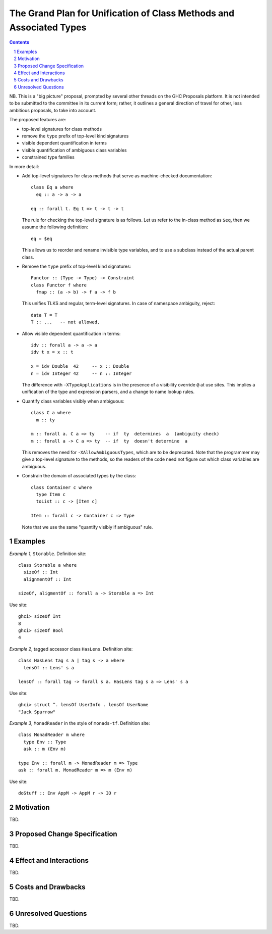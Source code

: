 The Grand Plan for Unification of Class Methods and Associated Types
====================================================================

.. proposal-number::
.. ticket-url::
.. implemented::
.. highlight::
.. header::
.. sectnum::
.. contents::

NB. This is a "big picture" proposal, prompted by several other threads on the
GHC Proposals platform. It is not intended to be submitted to the committee in
its current form; rather, it outlines a general direction of travel for other,
less ambitious proposals, to take into account.

The proposed features are:

* top-level signatures for class methods
* remove the ``type`` prefix of top-level kind signatures
* visible dependent quantification in terms
* visible quantification of ambiguous class variables
* constrained type families

In more detail:

* Add top-level signatures for class methods that serve as machine-checked
  documentation::

    class Eq a where
      eq :: a -> a -> a

    eq :: forall t. Eq t => t -> t -> t

  The rule for checking the top-level signature is as follows. Let us refer to
  the in-class method as ``$eq``, then we assume the following definition::

    eq = $eq

  This allows us to reorder and rename invisible type variables, and to
  use a subclass instead of the actual parent class.

* Remove the ``type`` prefix of top-level kind signatures::

    Functor :: (Type -> Type) -> Constraint
    class Functor f where
      fmap :: (a -> b) -> f a -> f b

  This unifies TLKS and regular, term-level signatures. In case of namespace
  ambiguity, reject::

    data T = T
    T :: ...   -- not allowed.

* Allow visible dependent quantification in terms::

    idv :: forall a -> a -> a
    idv t x = x :: t

    x = idv Double  42     -- x :: Double
    n = idv Integer 42     -- n :: Integer

  The difference with ``-XTypeApplications`` is in the presence of a visibility
  override ``@`` at use sites.  This implies a unification of the type and
  expression parsers, and a change to name lookup rules.

* Quantify class variables visibly when ambiguous::

    class C a where
      m :: ty

    m :: forall a. C a => ty    -- if  ty  determines  a  (ambiguity check)
    m :: forall a -> C a => ty  -- if  ty  doesn't determine  a

  This removes the need for ``-XAllowAmbiguousTypes``, which are to be deprecated.
  Note that the programmer may give a top-level signature to the methods, so the
  readers of the code need not figure out which class variables are ambiguous.

* Constrain the domain of associated types by the class::

    class Container c where
      type Item c
      toList :: c -> [Item c]

    Item :: forall c -> Container c => Type

  Note that we use the same "quantify visibly if ambiguous" rule.

Examples
--------

*Example 1*, ``Storable``. Definition site::

  class Storable a where
    sizeOf :: Int
    alignmentOf :: Int

  sizeOf, aligmentOf :: forall a -> Storable a => Int

Use site::

  ghci> sizeOf Int
  8
  ghci> sizeOf Bool
  4

*Example 2*, tagged accessor class ``HasLens``. Definition site::

  class HasLens tag s a | tag s -> a where
    lensOf :: Lens' s a

  lensOf :: forall tag -> forall s a. HasLens tag s a => Lens' s a

Use site::

  ghci> struct ^. lensOf UserInfo . lensOf UserName
  "Jack Sparrow"

*Example 3*, ``MonadReader`` in the style of ``monads-tf``. Definition site::

  class MonadReader m where
    type Env :: Type
    ask :: m (Env m)

  type Env :: forall m -> MonadReader m => Type
  ask :: forall m. MonadReader m => m (Env m)

Use site::

  doStuff :: Env AppM -> AppM r -> IO r


Motivation
----------

TBD.


Proposed Change Specification
-----------------------------

TBD.


Effect and Interactions
-----------------------

TBD.


Costs and Drawbacks
-------------------

TBD.


Unresolved Questions
--------------------

TBD.
